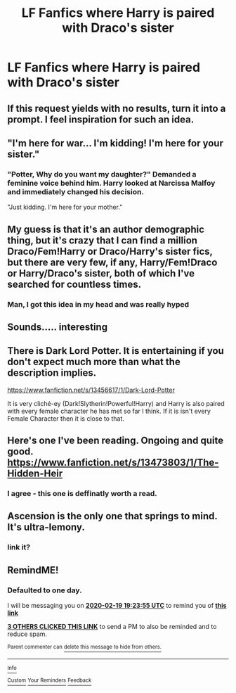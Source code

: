 #+TITLE: LF Fanfics where Harry is paired with Draco's sister

* LF Fanfics where Harry is paired with Draco's sister
:PROPERTIES:
:Author: belieber15
:Score: 23
:DateUnix: 1582037943.0
:DateShort: 2020-Feb-18
:FlairText: Request
:END:

** If this request yields with no results, turn it into a prompt. I feel inspiration for such an idea.
:PROPERTIES:
:Author: Foadar
:Score: 20
:DateUnix: 1582040089.0
:DateShort: 2020-Feb-18
:END:


** "I'm here for war... I'm kidding! I'm here for your sister."
:PROPERTIES:
:Author: rek-lama
:Score: 18
:DateUnix: 1582047739.0
:DateShort: 2020-Feb-18
:END:

*** "Potter, Why do you want my daughter?" Demanded a feminine voice behind him. Harry looked at Narcissa Malfoy and immediately changed his decision.

"Just kidding. I'm here for your mother."
:PROPERTIES:
:Author: kprasad13
:Score: 32
:DateUnix: 1582048456.0
:DateShort: 2020-Feb-18
:END:


** My guess is that it's an author demographic thing, but it's crazy that I can find a million Draco/Fem!Harry or Draco/Harry's sister fics, but there are very few, if any, Harry/Fem!Draco or Harry/Draco's sister, both of which I've searched for countless times.
:PROPERTIES:
:Author: c0smicmuffin
:Score: 10
:DateUnix: 1582084283.0
:DateShort: 2020-Feb-19
:END:

*** Man, I got this idea in my head and was really hyped
:PROPERTIES:
:Author: belieber15
:Score: 5
:DateUnix: 1582092583.0
:DateShort: 2020-Feb-19
:END:


** Sounds..... interesting
:PROPERTIES:
:Author: TheSirGrailluet
:Score: 4
:DateUnix: 1582039058.0
:DateShort: 2020-Feb-18
:END:


** There is Dark Lord Potter. It is entertaining if you don't expect much more than what the description implies.

[[https://www.fanfiction.net/s/13456617/1/Dark-Lord-Potter]]

It is very cliché-ey (Dark!Slytherin!Powerful!Harry) and Harry is also paired with every female character he has met so far I think. If it is isn't every Female Character then it is close to that.
:PROPERTIES:
:Author: jammyasdfg
:Score: 2
:DateUnix: 1582123859.0
:DateShort: 2020-Feb-19
:END:


** Here's one I've been reading. Ongoing and quite good. [[https://www.fanfiction.net/s/13473803/1/The-Hidden-Heir]]
:PROPERTIES:
:Score: 1
:DateUnix: 1582095661.0
:DateShort: 2020-Feb-19
:END:

*** I agree - this one is deffinatly worth a read.
:PROPERTIES:
:Author: seanbz93
:Score: 1
:DateUnix: 1582186607.0
:DateShort: 2020-Feb-20
:END:


** Ascension is the only one that springs to mind. It's ultra-lemony.
:PROPERTIES:
:Author: horrorshowjack
:Score: 1
:DateUnix: 1582236763.0
:DateShort: 2020-Feb-21
:END:

*** link it?
:PROPERTIES:
:Author: raapster
:Score: 1
:DateUnix: 1582316848.0
:DateShort: 2020-Feb-21
:END:


** RemindME!
:PROPERTIES:
:Author: Jakereaper156
:Score: -1
:DateUnix: 1582053835.0
:DateShort: 2020-Feb-18
:END:

*** *Defaulted to one day.*

I will be messaging you on [[http://www.wolframalpha.com/input/?i=2020-02-19%2019:23:55%20UTC%20To%20Local%20Time][*2020-02-19 19:23:55 UTC*]] to remind you of [[https://np.reddit.com/r/HPfanfiction/comments/f5t0au/lf_fanfics_where_harry_is_paired_with_dracos/fi1af5a/?context=3][*this link*]]

[[https://np.reddit.com/message/compose/?to=RemindMeBot&subject=Reminder&message=%5Bhttps%3A%2F%2Fwww.reddit.com%2Fr%2FHPfanfiction%2Fcomments%2Ff5t0au%2Flf_fanfics_where_harry_is_paired_with_dracos%2Ffi1af5a%2F%5D%0A%0ARemindMe%21%202020-02-19%2019%3A23%3A55%20UTC][*3 OTHERS CLICKED THIS LINK*]] to send a PM to also be reminded and to reduce spam.

^{Parent commenter can} [[https://np.reddit.com/message/compose/?to=RemindMeBot&subject=Delete%20Comment&message=Delete%21%20f5t0au][^{delete this message to hide from others.}]]

--------------

[[https://np.reddit.com/r/RemindMeBot/comments/e1bko7/remindmebot_info_v21/][^{Info}]]

[[https://np.reddit.com/message/compose/?to=RemindMeBot&subject=Reminder&message=%5BLink%20or%20message%20inside%20square%20brackets%5D%0A%0ARemindMe%21%20Time%20period%20here][^{Custom}]]
[[https://np.reddit.com/message/compose/?to=RemindMeBot&subject=List%20Of%20Reminders&message=MyReminders%21][^{Your Reminders}]]
[[https://np.reddit.com/message/compose/?to=Watchful1&subject=RemindMeBot%20Feedback][^{Feedback}]]
:PROPERTIES:
:Author: RemindMeBot
:Score: 0
:DateUnix: 1582054201.0
:DateShort: 2020-Feb-18
:END:
